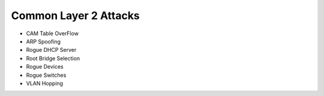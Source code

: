 Common Layer 2 Attacks
======================

* CAM Table OverFlow
* ARP Spoofing
* Rogue DHCP Server
* Root Bridge Selection
* Rogue Devices
* Rogue Switches
* VLAN Hopping
